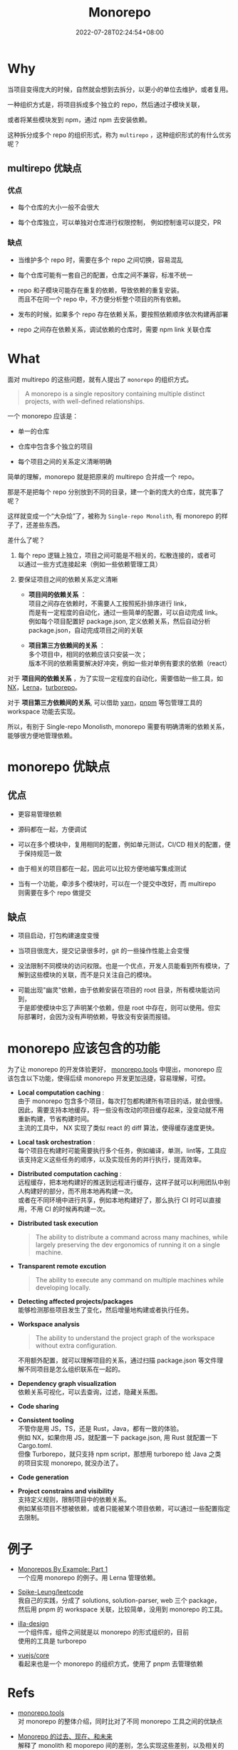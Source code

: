 #+title: Monorepo
#+date: 2022-07-28T02:24:54+08:00
#+lastmod: 2022-07-28T02:24:54+08:00
#+draft: false
#+OPTIONS: \n:t
* Why
  当项目变得庞大的时候，自然就会想到去拆分，以更小的单位去维护，或者复用。

  一种组织方式是，将项目拆成多个独立的 repo，然后通过子模块关联，

  或者将某些模块发到 npm，通过 npm 去安装依赖。

  这种拆分成多个 repo 的组织形式，称为 ~multirepo~ ，这种组织形式的有什么优劣呢？

** multirepo 优缺点
*** 优点
  - 每个仓库的大小一般不会很大


  - 每个仓库独立，可以单独对仓库进行权限控制， 例如控制谁可以提交，PR

*** 缺点
  - 当维护多个 repo 时，需要在多个 repo 之间切换，容易混乱


  - 每个仓库可能有一套自己的配置，仓库之间不兼容，标准不统一


  - repo 和子模块可能存在重复的依赖，导致依赖的重复安装。\\
    而且不在同一个 repo 中，不方便分析整个项目的所有依赖。


  - 发布的时候，如果多个 repo 存在依赖关系，要按照依赖顺序依次构建再部署


  - repo 之间存在依赖关系，调试依赖的仓库时，需要 npm link 关联仓库
* What
  面对 multirepo 的这些问题，就有人提出了 ~monorepo~ 的组织方式。

  #+begin_quote
  A monorepo is a single repository containing multiple distinct
  projects, with well-defined relationships.
  #+end_quote

  一个 monorepo 应该是：

  - 单一的仓库


  - 仓库中包含多个独立的项目


  - 每个项目之间的关系定义清晰明确

  简单的理解，monorepo 就是把原来的 multirepo 合并成一个 repo。

  那是不是把每个 repo 分别放到不同的目录，建一个新的庞大的仓库，就完事了呢？

  这样就变成一个“大杂烩”了，被称为 ~Single-repo Monolith~, 有 monorepo 的样子了，还差些东西。

  差什么了呢？

  1. 每个 repo 逻辑上独立，项目之间可能是不相关的，松散连接的，或者可
     以通过一些方式连接起来（例如一些依赖管理工具）

  2. 要保证项目之间的依赖关系定义清晰
     - *项目间的依赖关系* ：\\
       项目之间存在依赖时，不需要人工按照拓扑排序进行 link， \\
       而是有一定程度的自动化，通过一些简单的配置，可以自动完成 link。\\
       例如每个项目配置好 package.json, 定义依赖关系，然后自动分析
       package.json，自动完成项目之间的关联

     - *项目第三方依赖间的关系* ：\\
       多个项目中，相同的依赖应该只安装一次；\\
       版本不同的依赖需要解决好冲突，例如一些对单例有要求的依赖（react）

  对于 *项目间的依赖关系* ，为了实现一定程度的自动化，需要借助一些工具，如 [[https://nx.dev/][NX]]，[[https://lerna.js.org/][Lerna]]，[[https://turborepo.org/][turborepo]]。

  对于 *项目第三方依赖间的关系*, 可以借助 [[https://yarnpkg.com/][yarn]]，[[https://pnpm.io/][pnpm]] 等包管理工具的 workspace 功能去实现。

  所以，有别于 Single-repo Monolisth, monorepo 需要有明确清晰的依赖关系，能够很方便地管理依赖。

* monorepo 优缺点
** 优点
  - 更容易管理依赖


  - 源码都在一起，方便调试


  - 可以在多个模块中，复用相同的配置，例如单元测试，CI/CD 相关的配置，便于保持规范一致


  - 由于相关的项目都在一起，因此可以比较方便地编写集成测试

  - 当有一个功能，牵涉多个模块时，可以在一个提交中改好，而 multirepo
    则需要在多个 repo 做提交

** 缺点
  - 项目启动，打包构建速度变慢


  - 当项目很庞大，提交记录很多时，git 的一些操作性能上会变慢


  - 没法限制不同模块的访问权限。也是一个优点，开发人员能看到所有模块，了解到这些模块的关联，而不是只关注自己的模块。


  - 可能出现"幽灵"依赖，由于依赖安装在项目的 root 目录，所有模块能访问到，
    于是即使模块中忘了声明某个依赖，但是 root 中存在，则可以使用。但实
    际部署时，会因为没有声明依赖，导致没有安装而报错。

* monorepo 应该包含的功能
  为了让 monorepo 的开发体验更好， [[https://monorepo.tools/][monorepo.tools]] 中提出，monorepo 应
  该包含以下功能，使得后续 monorepo 开发更加迅捷，容易理解，可控。

- *Local computation caching* : \\
   由于 monorepo 包含多个项目，每次打包都构建所有项目的话，就会很慢。\\
   因此，需要支持本地缓存，将一些没有改动的项目缓存起来，没变动就不用
   重新构建，节省构建时间。 \\
   主流的工具中， NX 实现了类似 react 的 diff 算法，使得缓存速度更快。

- *Local task orchestration* : \\
  每个项目在构建时可能需要执行多个任务，例如编译，单测，lint等，工具应
  该支持定义这些任务的顺序，以及实现任务的并行执行，提高效率。

- *Distributed computation caching* : \\
  远程缓存，把本地构建好的推送到远程进行缓存，这样子就可以利用团队中别
  人构建好的部分，而不用本地再构建一次。\\
  或者在不同环境中进行共享，例如本地构建好了，那么执行 CI 时可以直接
  用，不用 CI 的时候再构建一次。

- *Distributed task execution*
   #+begin_quote
   The ability to distribute a command across many machines, while
   largely preserving the dev ergonomics of running it on a single
   machine.
   #+end_quote

- *Transparent remote excution*
   #+begin_quote
   The ability to execute any command on multiple machines while
   developing locally.
   #+end_quote

- *Detecting affected projects/packages* \\
   能够检测那些项目发生了变化，然后增量地构建或者执行任务。

- *Workspace analysis*
   #+begin_quote
   The ability to understand the project graph of the workspace
   without extra configuration.
   #+end_quote

   不用额外配置，就可以理解项目的关系，通过扫描 package.json 等文件理
   解不同项目是怎么组织联系在一起的。


- *Dependency graph visualization* \\
   依赖关系可视化，可以去查询，过滤，隐藏关系图。


- *Code sharing*


- *Consistent tooling* \\
   不管你是用 JS，TS，还是 Rust，Java，都有一致的体验。\\
   例如 NX，如果你用 JS，就配置一下 package.json, 用 Rust 就配置一下
  Cargo.toml. \\
   但像 Turborepo，就只支持 npm script，那想用 turborepo 给 Java 之类
  的项目实现 monorepo, 就没办法了。


- *Code generation*


- *Project constrains and visibility* \\
   支持定义规则，限制项目中的依赖关系。\\
   例如某些项目不想被依赖，或者只能被某个项目依赖，可以通过一些配置指定去限制。

* 例子
  - [[https://codeburst.io/monorepos-by-example-part-1-3a883b49047e][Monorepos By Example: Part 1]]\\
    一个应用 monorepo 的例子。用 Lerna 管理依赖。

  - [[https://github.com/Spike-Leung/leetcode][Spike-Leung/leetcode]] \\
    我自己的实践，分成了 solutions, solution-parser, web 三个 package，
    然后用 pnpm 的 workspace 关联，比较简单，没用到 monorepo 的工具。

  - [[https://github.com/illa-family/illa-design][illa-design]] \\
    一个组件库，组件之间就是以 monorepo 的形式组织的，目前
    使用的工具是 turborepo


  - [[https://github.com/vuejs/core][vuejs/core]] \\
    看起来也是一个 monorepo 的组织方式，使用了 pnpm 去管理依赖

* Refs
  - [[https://monorepo.tools/][monorepo.tools]] \\
    对 monorepo 的整体介绍，同时比对了不同 monorepo 工具之间的优缺点


  - [[https://mp.weixin.qq.com/s/U8_30S9B0S_SU3jdgUxFGQ][Monorepo 的过去、现在、和未来]] \\
    解释了 monolith 和 moporepo 间的差别，怎么实现这些差别，以及相关的
    工具，比较了作者自己用到的一些工具


  - [[https://segmentfault.com/a/1190000039814987][开源项目都在用 monorepo，但是你知道居然有那么多坑么？]] \\
    对比了 multirepo 和 monorepo 的优缺点，较详细地分析了 monorepo 带
    来的问题：依赖，构建，测试，发布等


  - [[https://www.toptal.com/front-end/guide-to-monorepos][Guide to Monorepos for Front-end Code]] \\
    讲了为什么要用 monorepo，monorepo 的优劣，以及实现 monorepo 的
    工具链


  - [[https://github.com/korfuri/awesome-monorepo][Awesome Monorepo]] \\
    整理了 monorepo 相关的工具

  - [[https://blog.logrocket.com/javascript-package-managers-compared/][JavaScript package managers compared: npm, Yarn, or pnpm?]]\\
    比对了常用的包管理工具： npm vs yarn vs pnpm, 提及他们对 monorepo 的支持

  - [[https://dev.to/jonlauridsen/exploring-the-typescript-monorepo-a-practical-hands-on-adventure-your-help-is-needed-2ggb][Exploring the Typescript Monorepo (a practical, hands-on adventure)]]\\
    Monorepo 引子，作为目录管理和 multirepo 管理的折中模式，同时包含一些实践。
